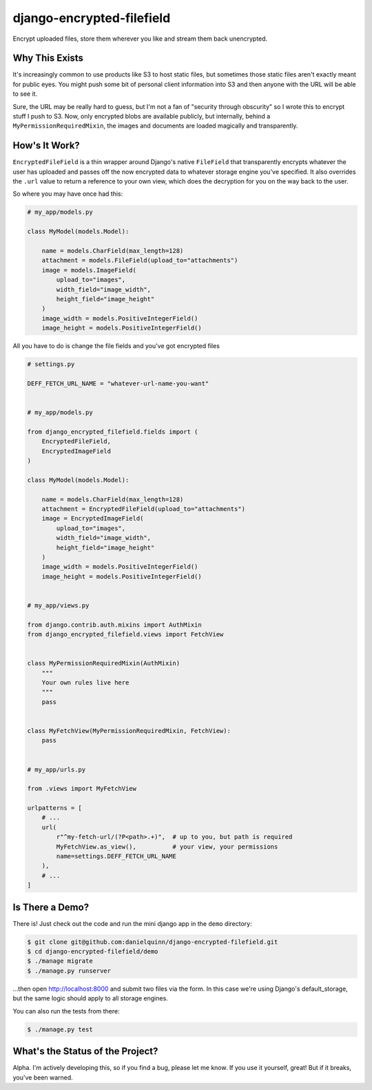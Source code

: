 django-encrypted-filefield
==========================

Encrypt uploaded files, store them wherever you like and stream them back
unencrypted.


Why This Exists
---------------

It's increasingly common to use products like S3 to host static files, but
sometimes those static files aren't exactly meant for public eyes.  You might
push some bit of personal client information into S3 and then anyone with the
URL will be able to see it.

Sure, the URL may be really hard to guess, but I'm not a fan of "security
through obscurity" so I wrote this to encrypt stuff I push to S3.  Now, only
encrypted blobs are available publicly, but internally, behind a
``MyPermissionRequiredMixin``, the images and documents are loaded magically
and transparently.


How's It Work?
--------------

``EncryptedFileField`` is a thin wrapper around Django's native ``FileField``
that transparently encrypts whatever the user has uploaded and passes off the
now encrypted data to whatever storage engine you've specified.  It also
overrides the ``.url`` value to return a reference to your own view, which does
the decryption for you on the way back to the user.

So where you may have once had this:

.. code:: python

    # my_app/models.py

    class MyModel(models.Model):

        name = models.CharField(max_length=128)
        attachment = models.FileField(upload_to="attachments")
        image = models.ImageField(
            upload_to="images",
            width_field="image_width",
            height_field="image_height"
        )
        image_width = models.PositiveIntegerField()
        image_height = models.PositiveIntegerField()

All you have to do is change the file fields and you've got encrypted files

.. code:: python

    # settings.py

    DEFF_FETCH_URL_NAME = "whatever-url-name-you-want"


    # my_app/models.py

    from django_encrypted_filefield.fields import (
        EncryptedFileField,
        EncryptedImageField
    )

    class MyModel(models.Model):

        name = models.CharField(max_length=128)
        attachment = EncryptedFileField(upload_to="attachments")
        image = EncryptedImageField(
            upload_to="images",
            width_field="image_width",
            height_field="image_height"
        )
        image_width = models.PositiveIntegerField()
        image_height = models.PositiveIntegerField()


    # my_app/views.py

    from django.contrib.auth.mixins import AuthMixin
    from django_encrypted_filefield.views import FetchView


    class MyPermissionRequiredMixin(AuthMixin)
        """
        Your own rules live here
        """
        pass


    class MyFetchView(MyPermissionRequiredMixin, FetchView):
        pass


    # my_app/urls.py

    from .views import MyFetchView

    urlpatterns = [
        # ...
        url(
            r"^my-fetch-url/(?P<path>.+)",  # up to you, but path is required
            MyFetchView.as_view(),          # your view, your permissions
            name=settings.DEFF_FETCH_URL_NAME
        ),
        # ...
    ]


Is There a Demo?
----------------

There is!  Just check out the code and run the mini django app in the ``demo``
directory:

.. code:: bash

    $ git clone git@github.com:danielquinn/django-encrypted-filefield.git
    $ cd django-encrypted-filefield/demo
    $ ./manage migrate
    $ ./manage.py runserver

...then open http://localhost:8000 and submit two files via the form.  In this
case we're using Django's default_storage, but the same logic should apply to
all storage engines.

You can also run the tests from there:

.. code:: bash

    $ ./manage.py test


What's the Status of the Project?
---------------------------------

Alpha.  I'm actively developing this, so if you find a bug, please let me know.
If you use it yourself, great!  But if it breaks, you've been warned.
